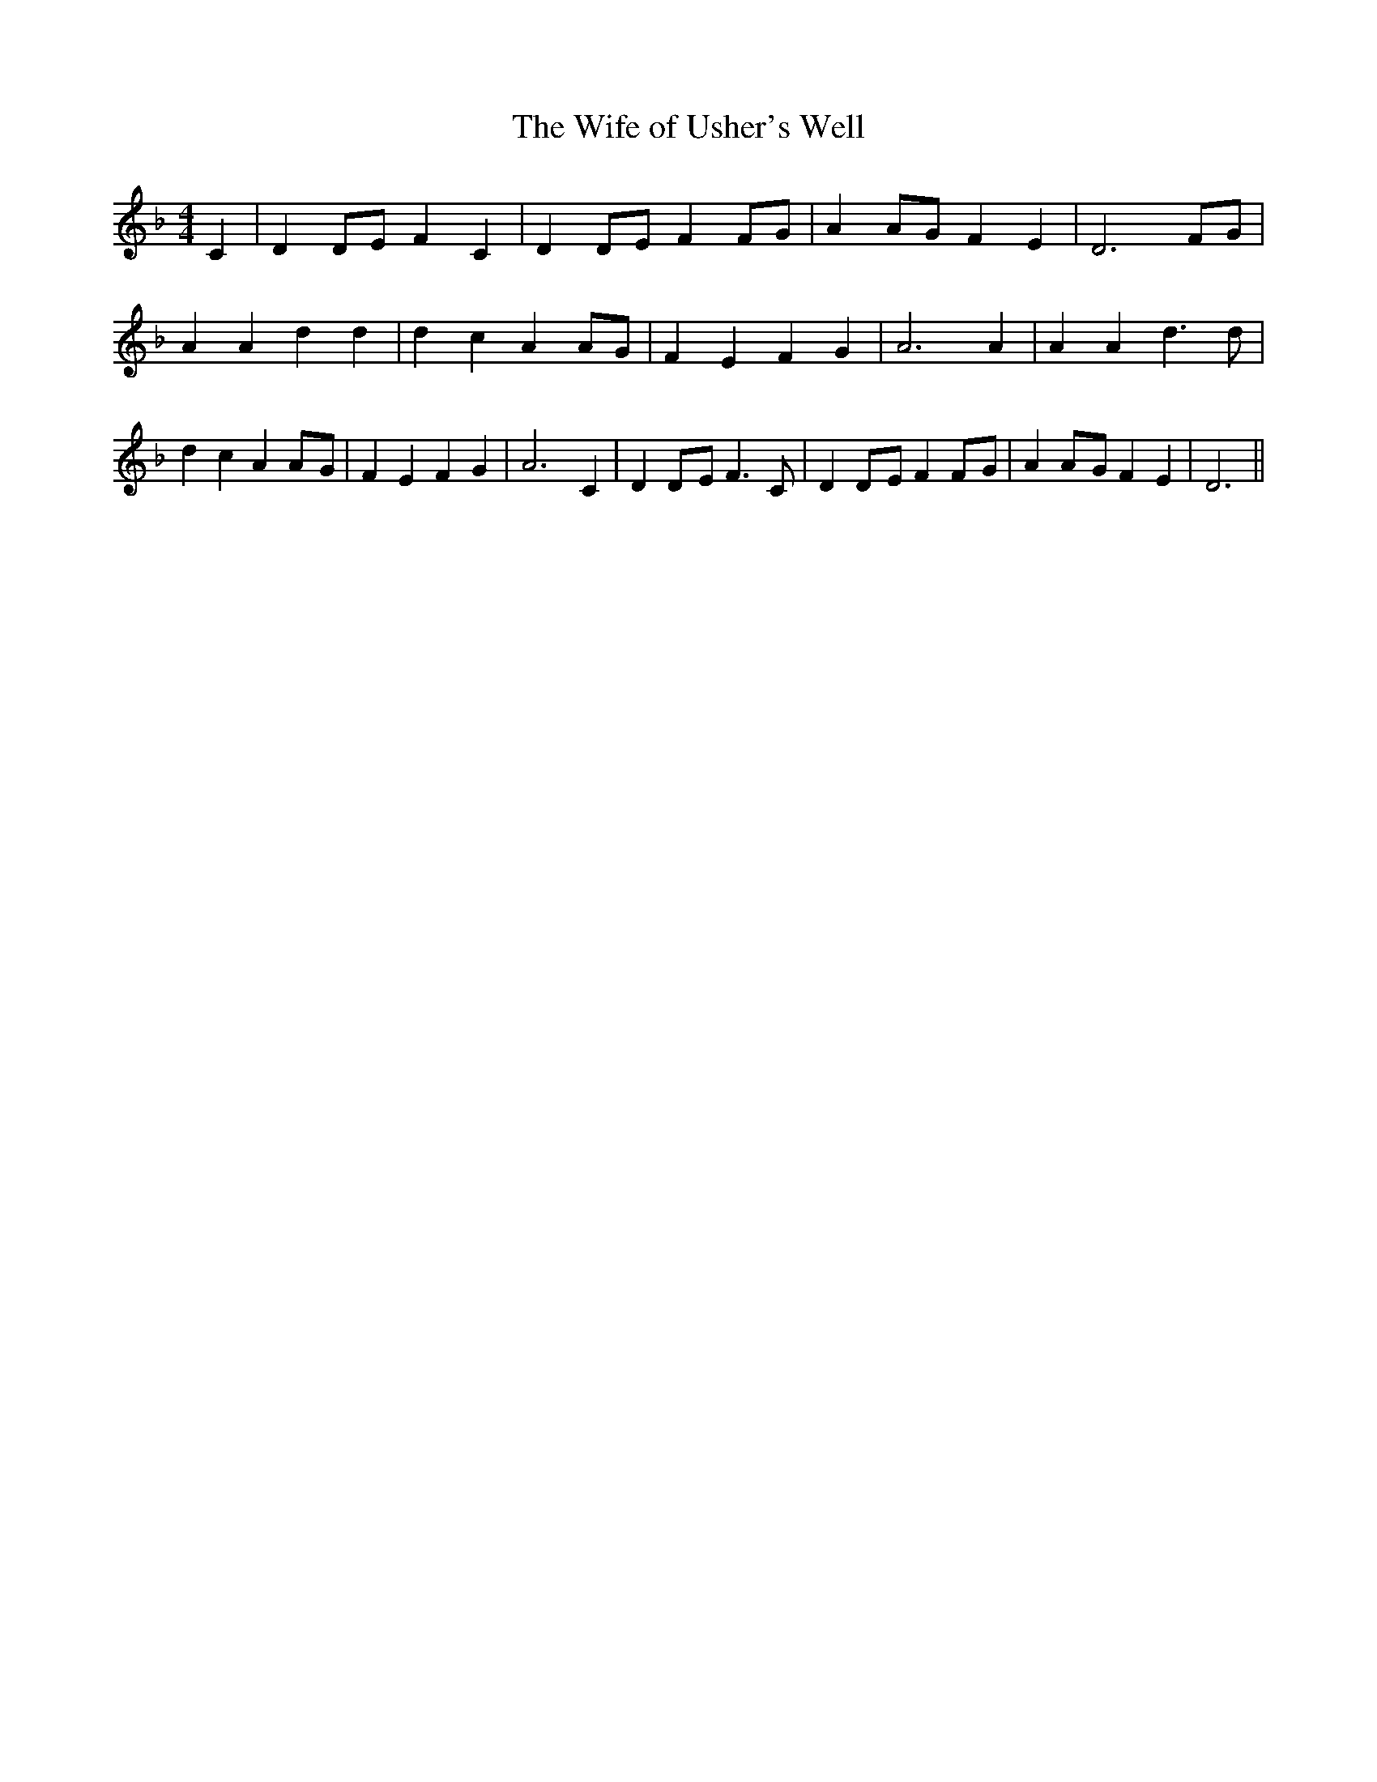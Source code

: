 % Generated more or less automatically by swtoabc by Erich Rickheit KSC
X:1
T:The Wife of Usher's Well
M:4/4
L:1/4
K:F
 C| DD/2-E/2 F C| DD/2-E/2 F F/2G/2| AA/2-G/2 F E| D3F/2-G/2| A A d d|\
 d c AA/2-G/2| F E F G| A3 A| A A d3/2 d/2| d c AA/2-G/2| F E F G|\
 A3 C| DD/2-E/2 F3/2 C/2| DD/2-E/2 FF/2-G/2| AA/2-G/2 F E| D3||

